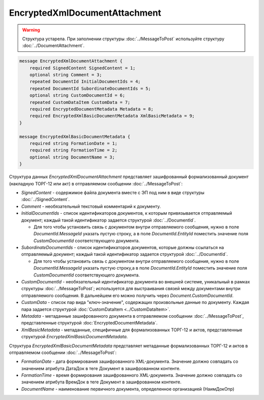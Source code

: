 EncryptedXmlDocumentAttachment
==============================

.. warning::
	Структура устарела. При заполнении структуры :doc:`../MessageToPost` используйте структуру :doc:`../DocumentAttachment`.

.. code-block:: protobuf

   message EncryptedXmlDocumentAttachment {
       required SignedContent SignedContent = 1;
       optional string Comment = 3;
       repeated DocumentId InitialDocumentIds = 4;
       repeated DocumentId SubordinateDocumentIds = 5;
       optional string CustomDocumentId = 6;
       repeated CustomDataItem CustomData = 7;
       required EncryptedDocumentMetadata Metadata = 8;
       required EncryptedXmlBasicDocumentMetadata XmlBasicMetadata = 9;
   }
   
   message EncryptedXmlBasicDocumentMetadata {
       required string FormationDate = 1;
       required string FormationTime = 2;
       optional string DocumentName = 3;
   }



Структура данных *EncryptedXmlDocumentAttachment* представляет зашифрованный формализованный документ (накладную ТОРГ-12 или акт) в отправляемом сообщении :doc:`../MessageToPost`:

-  *SignedContent* - содержимое файла документа вместе с ЭП под ним в виде структуры :doc:`../SignedContent`.

-  *Comment* - необязательный текстовый комментарий к документу.

-  *InitialDocumentIds* - список идентификаторов документов, к которым привязывается отправляемый документ; каждый такой идентификатор задается структурой :doc:`../DocumentId`.
   
   -  Для того чтобы установить связь с документом внутри отправляемого сообщения, нужно в поле *DocumentId.MessageId* указать пустую строку, а в поле *DocumentId.EntityId* поместить значение поля *CustomDocumentId* соответствующего документа.

-  *SubordinateDocumentIds* - список идентификаторов документов, которые должны ссылаться на отправляемый документ; каждый такой идентификатор задается структурой :doc:`../DocumentId`.
   
   -  Для того чтобы установить связь с документом внутри отправляемого сообщения, нужно в поле *DocumentId.MessageId* указать пустую строку,а в поле *DocumentId.EntityId* поместить значение поля *CustomDocumentId* соответствующего документа.

-  *CustomDocumentId* - необязательный идентификатор документа во внешней системе, уникальный в рамках структуры :doc:`../MessageToPost`; используется для выстраивания связей между документами внутри отправляемого сообщения. В дальнейшем его можно получить через *Document.CustomDocumentId*.

-  *CustomData* - список пар вида "ключ-значение", содержащих произвольные данные по документу. Каждая пара задается структурой :doc:`CustomDataItem <../CustomDataItem>`.
   
-  *Metadata* - метаданные зашифрованного документа в отправляемом сообщении :doc:`../MessageToPost`, представленные структурой :doc:`EncryptedDocumentMetadata`.

-  *XmlBasicMetadata* - метаданные, специфичные для формализованных ТОРГ-12 и актов, представленные структурой *EncryptedXmlBasicDocumentMetadata*.

Структура *EncryptedXmlBasicDocumentMetadata* представляет метаданные формализованных ТОРГ-12 и актов в отправляемом сообщении :doc:`../MessageToPost`:

-  *FormationDate* - дата формирования зашифрованного XML-документа. Значение должно совпадать со значением атрибута ДатаДок в теге Документ в зашифрованном контенте.

-  *FormationTime* - время формирования зашифрованного XML-документа. Значение должно совпадать со значением атрибута ВремДок в теге Документ в зашифрованном контенте.

-  *DocumentName* - наименование первичного документа, определенное организацией (НаимДокОпр)